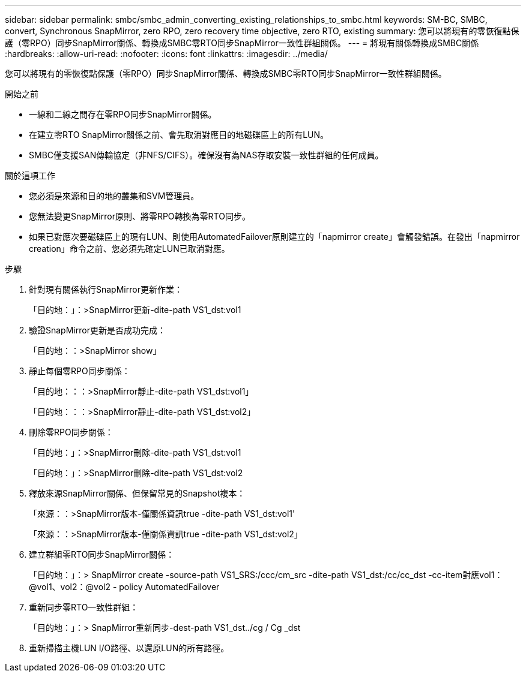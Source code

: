 ---
sidebar: sidebar 
permalink: smbc/smbc_admin_converting_existing_relationships_to_smbc.html 
keywords: SM-BC, SMBC, convert, Synchronous SnapMirror, zero RPO, zero recovery time objective, zero RTO, existing 
summary: 您可以將現有的零恢復點保護（零RPO）同步SnapMirror關係、轉換成SMBC零RTO同步SnapMirror一致性群組關係。 
---
= 將現有關係轉換成SMBC關係
:hardbreaks:
:allow-uri-read: 
:nofooter: 
:icons: font
:linkattrs: 
:imagesdir: ../media/


[role="lead"]
您可以將現有的零恢復點保護（零RPO）同步SnapMirror關係、轉換成SMBC零RTO同步SnapMirror一致性群組關係。

.開始之前
* 一線和二線之間存在零RPO同步SnapMirror關係。
* 在建立零RTO SnapMirror關係之前、會先取消對應目的地磁碟區上的所有LUN。
* SMBC僅支援SAN傳輸協定（非NFS/CIFS）。確保沒有為NAS存取安裝一致性群組的任何成員。


.關於這項工作
* 您必須是來源和目的地的叢集和SVM管理員。
* 您無法變更SnapMirror原則、將零RPO轉換為零RTO同步。
* 如果已對應次要磁碟區上的現有LUN、則使用AutomatedFailover原則建立的「napmirror create」會觸發錯誤。在發出「napmirror creation」命令之前、您必須先確定LUN已取消對應。


.步驟
. 針對現有關係執行SnapMirror更新作業：
+
「目的地：」：>SnapMirror更新-dite-path VS1_dst:vol1

. 驗證SnapMirror更新是否成功完成：
+
「目的地：：>SnapMirror show」

. 靜止每個零RPO同步關係：
+
「目的地：：：>SnapMirror靜止-dite-path VS1_dst:vol1」

+
「目的地：：：>SnapMirror靜止-dite-path VS1_dst:vol2」

. 刪除零RPO同步關係：
+
「目的地：」：>SnapMirror刪除-dite-path VS1_dst:vol1

+
「目的地：」：>SnapMirror刪除-dite-path VS1_dst:vol2

. 釋放來源SnapMirror關係、但保留常見的Snapshot複本：
+
「來源：：>SnapMirror版本-僅關係資訊true -dite-path VS1_dst:vol1'

+
「來源：：>SnapMirror版本-僅關係資訊true -dite-path VS1_dst:vol2」

. 建立群組零RTO同步SnapMirror關係：
+
「目的地：」：> SnapMirror create -source-path VS1_SRS:/ccc/cm_src -dite-path VS1_dst:/cc/cc_dst -cc-item對應vol1：@vol1、vol2：@vol2 - policy AutomatedFailover

. 重新同步零RTO一致性群組：
+
「目的地：」：> SnapMirror重新同步-dest-path VS1_dst../cg / Cg _dst

. 重新掃描主機LUN I/O路徑、以還原LUN的所有路徑。


